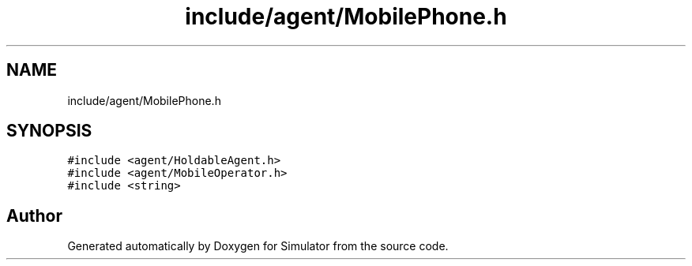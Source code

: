 .TH "include/agent/MobilePhone.h" 3 "Wed May 19 2021" "Simulator" \" -*- nroff -*-
.ad l
.nh
.SH NAME
include/agent/MobilePhone.h
.SH SYNOPSIS
.br
.PP
\fC#include <agent/HoldableAgent\&.h>\fP
.br
\fC#include <agent/MobileOperator\&.h>\fP
.br
\fC#include <string>\fP
.br

.SH "Author"
.PP 
Generated automatically by Doxygen for Simulator from the source code\&.
